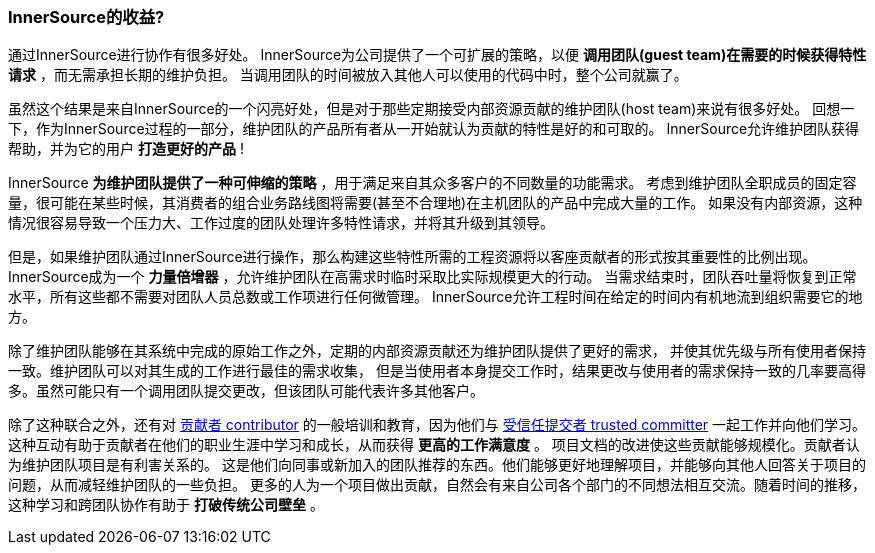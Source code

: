 === InnerSource的收益?

通过InnerSource进行协作有很多好处。
InnerSource为公司提供了一个可扩展的策略，以便 *调用团队(guest team)在需要的时候获得特性请求* ，而无需承担长期的维护负担。
当调用团队的时间被放入其他人可以使用的代码中时，整个公司就赢了。

虽然这个结果是来自InnerSource的一个闪亮好处，但是对于那些定期接受内部资源贡献的维护团队(host team)来说有很多好处。
回想一下，作为InnerSource过程的一部分，维护团队的产品所有者从一开始就认为贡献的特性是好的和可取的。
InnerSource允许维护团队获得帮助，并为它的用户 *打造更好的产品* !

InnerSource *为维护团队提供了一种可伸缩的策略* ，用于满足来自其众多客户的不同数量的功能需求。
考虑到维护团队全职成员的固定容量，很可能在某些时候，其消费者的组合业务路线图将需要(甚至不合理地)在主机团队的产品中完成大量的工作。
如果没有内部资源，这种情况很容易导致一个压力大、工作过度的团队处理许多特性请求，并将其升级到其领导。

但是，如果维护团队通过InnerSource进行操作，那么构建这些特性所需的工程资源将以客座贡献者的形式按其重要性的比例出现。 
InnerSource成为一个 *力量倍增器* ，允许维护团队在高需求时临时采取比实际规模更大的行动。
当需求结束时，团队吞吐量将恢复到正常水平，所有这些都不需要对团队人员总数或工作项进行任何微管理。
InnerSource允许工程时间在给定的时间内有机地流到组织需要它的地方。

除了维护团队能够在其系统中完成的原始工作之外，定期的内部资源贡献还为维护团队提供了更好的需求，
并使其优先级与所有使用者保持一致。维护团队可以对其生成的工作进行最佳的需求收集，
但是当使用者本身提交工作时，结果更改与使用者的需求保持一致的几率要高得多。虽然可能只有一个调用团队提交更改，但该团队可能代表许多其他客户。

除了这种联合之外，还有对 https://innersourcecommons.org/resources/learningpath/contributor/index[贡献者 contributor] 的一般培训和教育，因为他们与 https://innersourcecommons.org/resources/learningpath/trusted-committer/index[受信任提交者 trusted committer] 一起工作并向他们学习。
这种互动有助于贡献者在他们的职业生涯中学习和成长，从而获得 *更高的工作满意度* 。
项目文档的改进使这些贡献能够规模化。贡献者认为维护团队项目是有利害关系的。
这是他们向同事或新加入的团队推荐的东西。他们能够更好地理解项目，并能够向其他人回答关于项目的问题，从而减轻维护团队的一些负担。
更多的人为一个项目做出贡献，自然会有来自公司各个部门的不同想法相互交流。随着时间的推移，这种学习和跨团队协作有助于 *打破传统公司壁垒* 。
